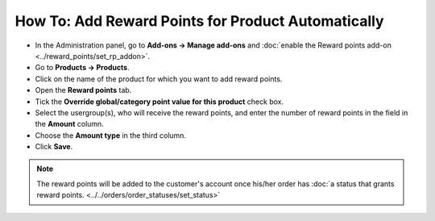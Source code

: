 ***************************************************
How To: Add Reward Points for Product Automatically
***************************************************

* In the Administration panel, go to **Add-ons → Manage add-ons** and :doc:`enable the Reward points add-on <../reward_points/set_rp_addon>`.

* Go to **Products → Products**.

* Click on the name of the product for which you want to add reward points.

* Open the **Reward points** tab.

* Tick the **Override global/category point value for this product** check box.

* Select the usergroup(s), who will receive the reward points, and enter the number of reward points in the field in the **Amount** column.

* Choose the **Amount type** in the third column.

* Click **Save**.

.. note ::

    The reward points will be added to the customer's account once his/her order has :doc:`a status that grants reward points. <../../orders/order_statuses/set_status>`

.. image:: img/reward_points_05.png
	:align: center
	:alt: Reward points tab
